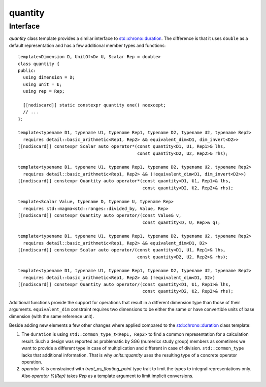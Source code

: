 .. namespace:: units

quantity
========

Interface
---------

`quantity` class template provides a similar interface to
`std::chrono::duration <https://en.cppreference.com/w/cpp/chrono/duration>`_.
The difference is that it uses ``double`` as a default representation and has
a few additional member types and functions::

    template<Dimension D, UnitOf<D> U, Scalar Rep = double>
    class quantity {
    public:
      using dimension = D;
      using unit = U;
      using rep = Rep;

      [[nodiscard]] static constexpr quantity one() noexcept;
      // ...
    };

    template<typename D1, typename U1, typename Rep1, typename D2, typename U2, typename Rep2>
      requires detail::basic_arithmetic<Rep1, Rep2> && equivalent_dim<D1, dim_invert<D2>>
    [[nodiscard]] constexpr Scalar auto operator*(const quantity<D1, U1, Rep1>& lhs,
                                                  const quantity<D2, U2, Rep2>& rhs);

    template<typename D1, typename U1, typename Rep1, typename D2, typename U2, typename Rep2>
      requires detail::basic_arithmetic<Rep1, Rep2> && (!equivalent_dim<D1, dim_invert<D2>>)
    [[nodiscard]] constexpr Quantity auto operator*(const quantity<D1, U1, Rep1>& lhs,
                                                    const quantity<D2, U2, Rep2>& rhs);

    template<Scalar Value, typename D, typename U, typename Rep>
      requires std::magma<std::ranges::divided_by, Value, Rep>
    [[nodiscard]] constexpr Quantity auto operator/(const Value& v,
                                                    const quantity<D, U, Rep>& q);

    template<typename D1, typename U1, typename Rep1, typename D2, typename U2, typename Rep2>
      requires detail::basic_arithmetic<Rep1, Rep2> && equivalent_dim<D1, D2>
    [[nodiscard]] constexpr Scalar auto operator/(const quantity<D1, U1, Rep1>& lhs,
                                                  const quantity<D2, U2, Rep2>& rhs);

    template<typename D1, typename U1, typename Rep1, typename D2, typename U2, typename Rep2>
      requires detail::basic_arithmetic<Rep1, Rep2> && (!equivalent_dim<D1, D2>)
    [[nodiscard]] constexpr Quantity auto operator/(const quantity<D1, U1, Rep1>& lhs,
                                                    const quantity<D2, U2, Rep2>& rhs);

Additional functions provide the support for operations that result in a
different dimension type than those of their arguments. ``equivalent_dim``
constraint requires two dimensions to be either the same or have convertible
units of base dimension (with the same reference unit).

Beside adding new elements a few other changes where applied compared to the
`std::chrono::duration <https://en.cppreference.com/w/cpp/chrono/duration>`_
class template:

1. The ``duration`` is using ``std::common_type_t<Rep1, Rep2>`` to find a common
   representation for a calculation result. Such a design was reported as problematic
   by SG6 (numerics study group) members as sometimes we want to provide a different
   type in case of multiplication and different in case of division. ``std::common_type``
   lacks that additional information. That is why `units::quantity` uses the resulting
   type of a concrete operator operation.
2. `operator %` is constrained with `treat_as_floating_point` type trait to limit the
   types to integral representations only. Also `operator %(Rep)` takes `Rep` as a
   template argument to limit implicit conversions.
